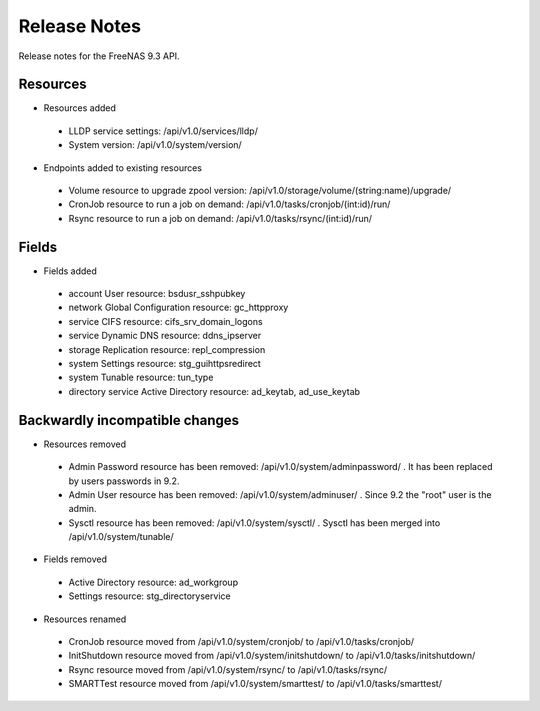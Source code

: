 =============
Release Notes
=============

Release notes for the FreeNAS 9.3 API.


Resources
---------

* Resources added

 - LLDP service settings: /api/v1.0/services/lldp/
 - System version: /api/v1.0/system/version/

* Endpoints added to existing resources

 - Volume resource to upgrade zpool version: /api/v1.0/storage/volume/(string:name)/upgrade/
 - CronJob resource to run a job on demand: /api/v1.0/tasks/cronjob/(int:id)/run/
 - Rsync resource to run a job on demand: /api/v1.0/tasks/rsync/(int:id)/run/


Fields
------

* Fields added

 - account User resource: bsdusr_sshpubkey
 - network Global Configuration resource: gc_httpproxy
 - service CIFS resource: cifs_srv_domain_logons
 - service Dynamic DNS resource: ddns_ipserver
 - storage Replication resource: repl_compression
 - system Settings resource: stg_guihttpsredirect
 - system Tunable resource: tun_type
 - directory service Active Directory resource: ad_keytab, ad_use_keytab


Backwardly incompatible changes
-------------------------------

* Resources removed

 - Admin Password resource has been removed: /api/v1.0/system/adminpassword/ . It has been replaced by users passwords in 9.2.
 - Admin User resource has been removed: /api/v1.0/system/adminuser/ . Since 9.2 the "root" user is the admin.
 - Sysctl resource has been removed: /api/v1.0/system/sysctl/ . Sysctl has been merged into /api/v1.0/system/tunable/

* Fields removed

 - Active Directory resource: ad_workgroup
 - Settings resource: stg_directoryservice

* Resources renamed

 - CronJob resource moved from /api/v1.0/system/cronjob/ to /api/v1.0/tasks/cronjob/
 - InitShutdown resource moved from /api/v1.0/system/initshutdown/ to /api/v1.0/tasks/initshutdown/
 - Rsync resource moved from /api/v1.0/system/rsync/ to /api/v1.0/tasks/rsync/
 - SMARTTest resource moved from /api/v1.0/system/smarttest/ to /api/v1.0/tasks/smarttest/

